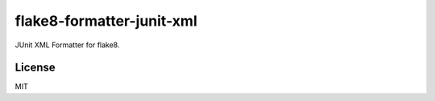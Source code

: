 ========
flake8-formatter-junit-xml
========

JUnit XML Formatter for flake8.

License
============

MIT



